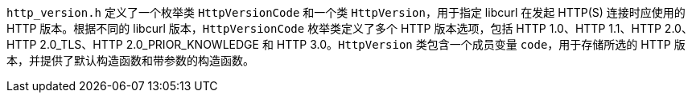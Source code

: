 `http_version.h` 定义了一个枚举类 `HttpVersionCode` 和一个类 `HttpVersion`，用于指定 libcurl 在发起 HTTP(S) 连接时应使用的 HTTP 版本。根据不同的 libcurl 版本，`HttpVersionCode` 枚举类定义了多个 HTTP 版本选项，包括 HTTP 1.0、HTTP 1.1、HTTP 2.0、HTTP 2.0_TLS、HTTP 2.0_PRIOR_KNOWLEDGE 和 HTTP 3.0。`HttpVersion` 类包含一个成员变量 `code`，用于存储所选的 HTTP 版本，并提供了默认构造函数和带参数的构造函数。